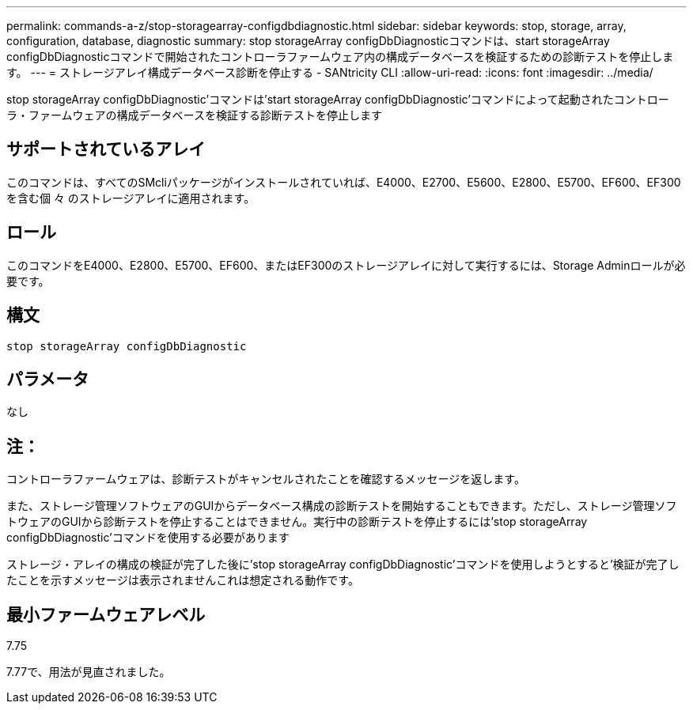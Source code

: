 ---
permalink: commands-a-z/stop-storagearray-configdbdiagnostic.html 
sidebar: sidebar 
keywords: stop, storage, array, configuration, database, diagnostic 
summary: stop storageArray configDbDiagnosticコマンドは、start storageArray configDbDiagnosticコマンドで開始されたコントローラファームウェア内の構成データベースを検証するための診断テストを停止します。 
---
= ストレージアレイ構成データベース診断を停止する - SANtricity CLI
:allow-uri-read: 
:icons: font
:imagesdir: ../media/


[role="lead"]
stop storageArray configDbDiagnostic'コマンドは'start storageArray configDbDiagnostic'コマンドによって起動されたコントローラ・ファームウェアの構成データベースを検証する診断テストを停止します



== サポートされているアレイ

このコマンドは、すべてのSMcliパッケージがインストールされていれば、E4000、E2700、E5600、E2800、E5700、EF600、EF300を含む個 々 のストレージアレイに適用されます。



== ロール

このコマンドをE4000、E2800、E5700、EF600、またはEF300のストレージアレイに対して実行するには、Storage Adminロールが必要です。



== 構文

[source, cli]
----
stop storageArray configDbDiagnostic
----


== パラメータ

なし



== 注：

コントローラファームウェアは、診断テストがキャンセルされたことを確認するメッセージを返します。

また、ストレージ管理ソフトウェアのGUIからデータベース構成の診断テストを開始することもできます。ただし、ストレージ管理ソフトウェアのGUIから診断テストを停止することはできません。実行中の診断テストを停止するには'stop storageArray configDbDiagnostic'コマンドを使用する必要があります

ストレージ・アレイの構成の検証が完了した後に'stop storageArray configDbDiagnostic'コマンドを使用しようとすると'検証が完了したことを示すメッセージは表示されませんこれは想定される動作です。



== 最小ファームウェアレベル

7.75

7.77で、用法が見直されました。
